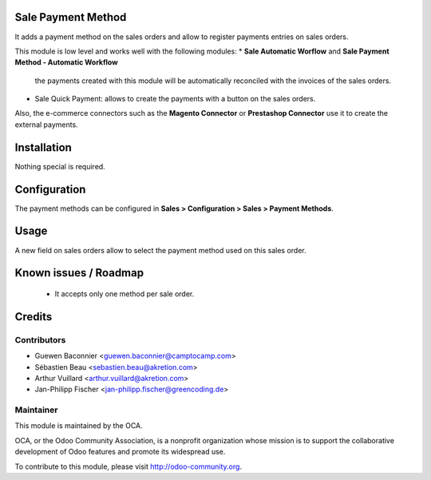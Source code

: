 Sale Payment Method
===================

It adds a payment method on the sales orders and allow to register
payments entries on sales orders.

This module is low level and works well with the following modules:
* **Sale Automatic Worflow** and **Sale Payment Method - Automatic Workflow**
  the payments created with this module will be automatically reconciled
  with the invoices of the sales orders.
* Sale Quick Payment: allows to create the payments with a button on the
  sales orders.

Also, the e-commerce connectors such as the **Magento Connector** or
**Prestashop Connector** use it to create the external payments.

Installation
============

Nothing special is required.

Configuration
=============

The payment methods can be configured in **Sales > Configuration >
Sales > Payment Methods**.

Usage
=====

A new field on sales orders allow to select the payment method used on
this sales order.

Known issues / Roadmap
======================

 * It accepts only one method per sale order.

Credits
=======

Contributors
------------

* Guewen Baconnier <guewen.baconnier@camptocamp.com>
* Sébastien Beau <sebastien.beau@akretion.com>
* Arthur Vuillard <arthur.vuillard@akretion.com>
* Jan-Philipp Fischer <jan-philipp.fischer@greencoding.de>

Maintainer
----------

.. image:: http://odoo-community.org/logo.png
   :alt: Odoo Community Association
   :target: http://odoo-community.org

This module is maintained by the OCA.

OCA, or the Odoo Community Association, is a nonprofit organization whose mission is to support the collaborative development of Odoo features and promote its widespread use.

To contribute to this module, please visit http://odoo-community.org.


